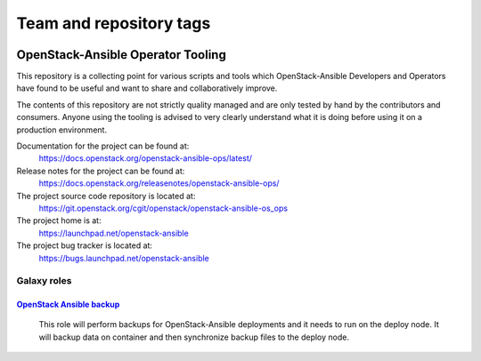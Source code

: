 ========================
Team and repository tags
========================

.. image:: https://governance.openstack.org/tc/badges/openstack-ansible-ops.svg
    :target: https://governance.openstack.org/tc/reference/tags/index.html

.. Change things from this point on

OpenStack-Ansible Operator Tooling
==================================

This repository is a collecting point for various scripts and tools which
OpenStack-Ansible Developers and Operators have found to be useful and
want to share and collaboratively improve.

The contents of this repository are not strictly quality managed and are
only tested by hand by the contributors and consumers. Anyone using the
tooling is advised to very clearly understand what it is doing before using
it on a production environment.

Documentation for the project can be found at:
  https://docs.openstack.org/openstack-ansible-ops/latest/

Release notes for the project can be found at:
  https://docs.openstack.org/releasenotes/openstack-ansible-ops/

The project source code repository is located at:
  https://git.openstack.org/cgit/openstack/openstack-ansible-os_ops

The project home is at:
  https://launchpad.net/openstack-ansible

The project bug tracker is located at:
  https://bugs.launchpad.net/openstack-ansible

Galaxy roles
~~~~~~~~~~~~

`OpenStack Ansible backup <https://galaxy.ansible.com/winggundamth/openstack-ansible-backup/>`_
-----------------------------------------------------------------------------------------------

 This role will perform backups for OpenStack-Ansible deployments and it needs
 to run on the deploy node. It will backup data on container and then
 synchronize backup files to the deploy node.
